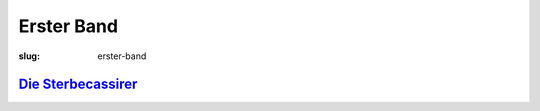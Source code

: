 Erster Band
===========

:slug: erster-band

`Die Sterbecassirer <{filename}erster-band/die-sterbecassirer.tei>`_
++++++++++++++++++++++++++++++++++++++++++++++++++++++++++++++++++++
